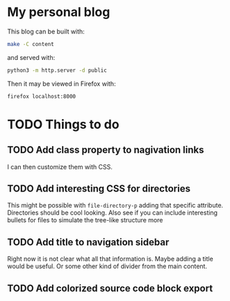 * My personal blog

This blog can be built with:

#+begin_src sh
  make -C content
#+end_src

and served with:

#+begin_src sh
  python3 -m http.server -d public
#+end_src

Then it may be viewed in Firefox with:

#+begin_src sh
  firefox localhost:8000
#+end_src

* TODO Things to do

** TODO Add class property to nagivation links

I can then customize them with CSS.

** TODO Add interesting CSS for directories

This might be possible with ~file-directory-p~ adding that specific attribute. Directories should be cool looking. Also see if you can include interesting bullets for files to simulate the tree-like structure more

** TODO Add title to navigation sidebar

Right now it is not clear what all that information is. Maybe adding a title would be useful. Or some other kind of divider from the main content.

** TODO Add colorized source code block export
